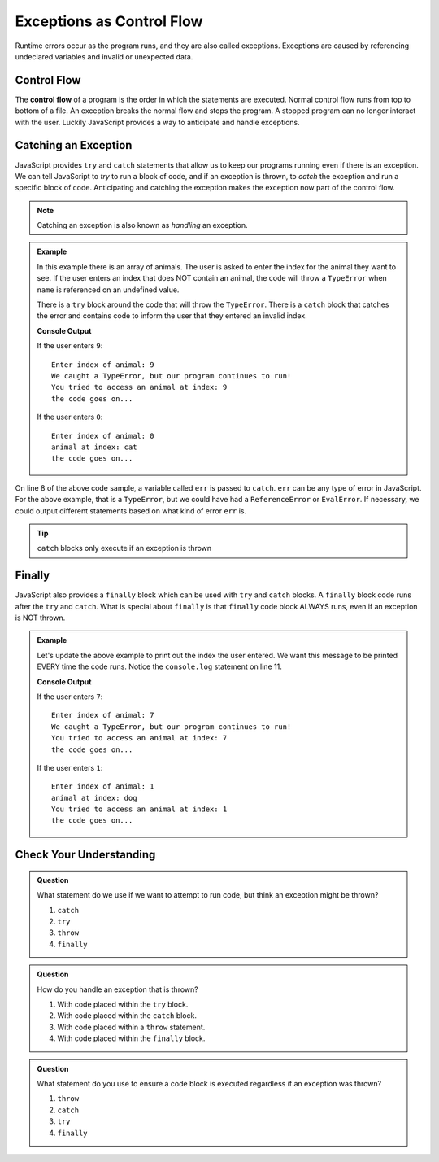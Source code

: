 Exceptions as Control Flow
==========================

Runtime errors occur as the program runs, and they are also called exceptions.
Exceptions are caused by referencing undeclared variables and invalid or
unexpected data.


Control Flow
------------

.. index:: ! control flow

The **control flow** of a program is the order in which the statements are
executed. Normal control flow runs from top to bottom of a file. An exception
breaks the normal flow and stops the program. A stopped program can no longer
interact with the user. Luckily JavaScript provides a way to anticipate and
handle exceptions.


Catching an Exception
---------------------

.. index:: ! try catch

JavaScript provides ``try`` and ``catch`` statements that allow us to keep our programs running even if there
is an exception. We can tell JavaScript to *try* to run a block of code, and if an exception is thrown, to *catch* the
exception and run a specific block of code. Anticipating and catching the exception makes the exception now part of
the control flow. 

.. note:: Catching an exception is also known as *handling* an exception.

.. admonition:: Example

   In this example there is an array of animals. The user is asked to enter the index for the animal they want to see.
   If the user enters an index that does NOT contain an animal, the code will throw a ``TypeError`` when ``name``
   is referenced on an undefined value.

   There is a ``try`` block around the code that will throw the ``TypeError``. There is a ``catch`` block that catches the error
   and contains code to inform the user that they entered an invalid index.

   .. replit:: js
      :slug: control-flow-type-error
      :linenos:

      const input = require('readline-sync');

      let animals = [{name: 'cat'}, {name: 'dog'}];
      let index = Number(input.question("Enter index of animal:"));

      try {
         console.log('animal at index:', animals[index].name);
      } catch(err) {
         console.log("We caught a TypeError, but our program continues to run!");
         console.log("You tried to access an animal at index:", index);
      }

      console.log("the code goes on...");

   **Console Output**

   If the user enters ``9``:
   ::

      Enter index of animal: 9
      We caught a TypeError, but our program continues to run!
      You tried to access an animal at index: 9
      the code goes on...

   If the user enters ``0``:
   ::

      Enter index of animal: 0
      animal at index: cat
      the code goes on...

On line 8 of the above code sample, a variable called ``err`` is passed to ``catch``. ``err`` can be any type of error in JavaScript.
For the above example, that is a ``TypeError``, but we could have had a ``ReferenceError`` or ``EvalError``.
If necessary, we could output different statements based on what kind of error ``err`` is.  

.. admonition:: Tip
   
   ``catch`` blocks only execute if an exception is thrown


Finally
-------
.. index:: ! finally

.. index::
   single: try catch; finally

JavaScript also provides a ``finally`` block which can be used with ``try`` and ``catch`` blocks.  A ``finally`` block code runs after the ``try`` and ``catch``.
What is special about ``finally`` is that ``finally`` code block ALWAYS runs, even if an exception is NOT thrown.

.. admonition:: Example

   Let's update the above example to print out the index the user entered. We want this message to be printed EVERY time the code runs.
   Notice the ``console.log`` statement on line 11.

   .. replit:: js
      :slug: control-flow-type-error-finally
      :linenos:

      const input = require('readline-sync');

      let animals = [{name: 'cat'}, {name: 'dog'}];
      let index = Number(input.question("Enter index of animal:"));

      try {
         console.log('animal at index:', animals[index].name);
      } catch(err) {
         console.log("We caught a TypeError, but our program continues to run!");
      } finally {
         console.log("You tried to access an animal at index:", index);
      }

      console.log("the code goes on...");

   **Console Output**

   If the user enters ``7``:
   ::

      Enter index of animal: 7
      We caught a TypeError, but our program continues to run!
      You tried to access an animal at index: 7
      the code goes on...

   If the user enters ``1``:
   ::

      Enter index of animal: 1
      animal at index: dog
      You tried to access an animal at index: 1
      the code goes on...


Check Your Understanding
------------------------

.. admonition:: Question

   What statement do we use if we want to attempt to run code, but think an
   exception might be thrown?

   #. ``catch``
   #. ``try``
   #. ``throw``
   #. ``finally``

.. admonition:: Question

   How do you handle an exception that is thrown?

   #. With code placed within the ``try`` block.
   #. With code placed within the ``catch`` block.
   #. With code placed within a ``throw`` statement.
   #. With code placed within the ``finally`` block.

.. admonition:: Question

   What statement do you use to ensure a code block is executed regardless if
   an exception was thrown?

   #. ``throw``
   #. ``catch``
   #. ``try``
   #. ``finally``
